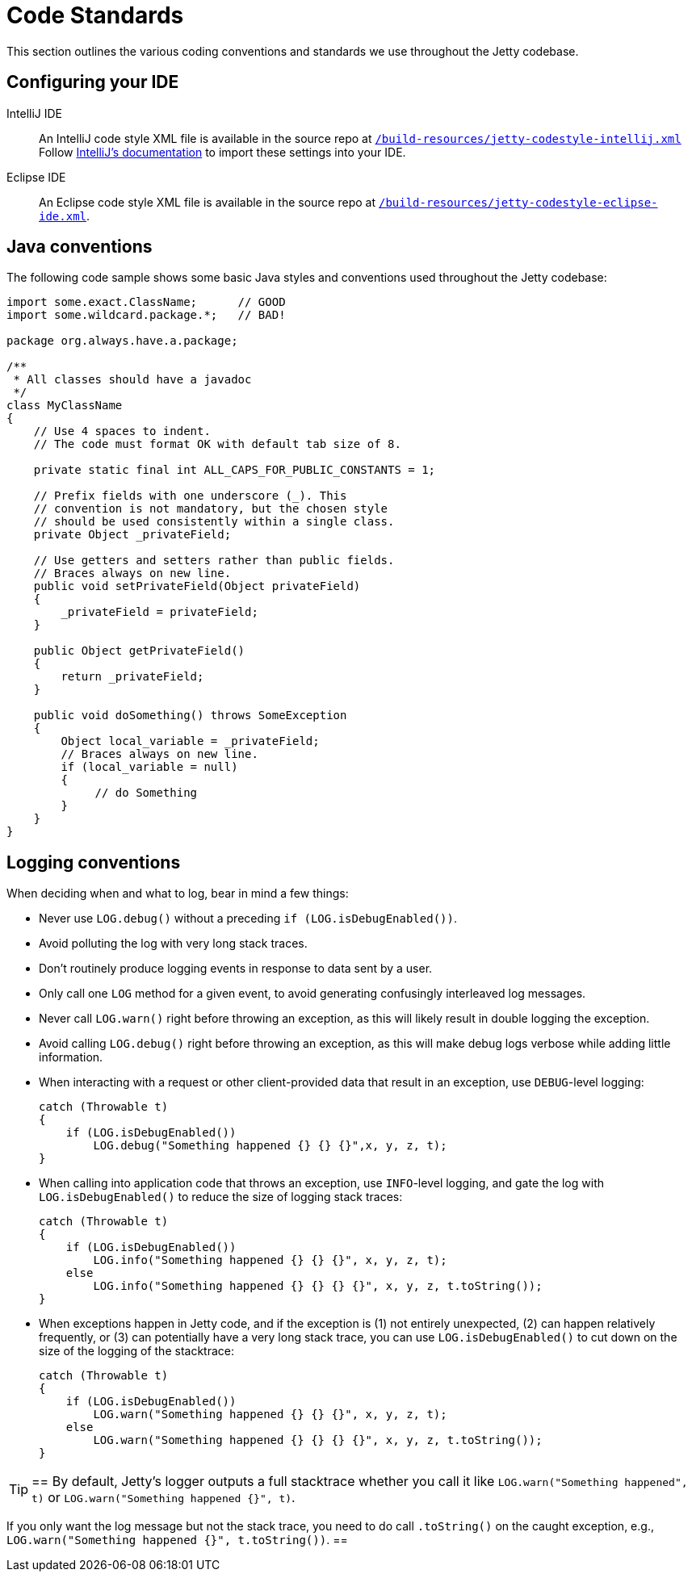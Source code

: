 //
// ====================================
// Copyright (c) 1995 Mort Bay Consulting Pty Ltd and others.
//
// This program and the accompanying materials are made available under the
// terms of the Eclipse Public License v. 2.0 which is available at
// https://www.eclipse.org/legal/epl-2.0, or the Apache License, Version 2.0
// which is available at https://www.apache.org/licenses/LICENSE-2.0.
//
// SPDX-License-Identifier: EPL-2.0 OR Apache-2.0
// ====================================
//

[[cg-code-standards]]
= Code Standards
This section outlines the various coding conventions and standards we use throughout the Jetty codebase.

[[cg-code-standards-ide]]
== Configuring your IDE

IntelliJ IDE::
An IntelliJ code style XML file is available in the source repo at
https://github.com/eclipse/jetty.project/blob/jetty-10.0.x/build-resources/jetty-codestyle-intellij.xml[`/build-resources/jetty-codestyle-intellij.xml`]
// TODO: The above link points to the jetty-10.0.x branch, but it doesn't look like there's a `build-resources` directory for jetty-12.0.x.
Follow https://www.jetbrains.com/help/idea/configuring-code-style.html#import-export-schemes[IntelliJ's documentation] to import these settings into your IDE.

Eclipse IDE::
An Eclipse code style XML file is available in the source repo at
https://github.com/eclipse/jetty.project/blob/jetty-10.0.x/build-resources/jetty-codestyle-eclipse-ide.xml[`/build-resources/jetty-codestyle-eclipse-ide.xml`].

[[cg-code-standards-java]]
== Java conventions

The following code sample shows some basic Java styles and conventions used throughout the Jetty codebase:

[source, java]
----
import some.exact.ClassName;      // GOOD
import some.wildcard.package.*;   // BAD!

package org.always.have.a.package;

/**
 * All classes should have a javadoc
 */
class MyClassName
{
    // Use 4 spaces to indent.
    // The code must format OK with default tab size of 8.

    private static final int ALL_CAPS_FOR_PUBLIC_CONSTANTS = 1;

    // Prefix fields with one underscore (_). This
    // convention is not mandatory, but the chosen style
    // should be used consistently within a single class.
    private Object _privateField;

    // Use getters and setters rather than public fields.
    // Braces always on new line.
    public void setPrivateField(Object privateField)
    {
        _privateField = privateField;
    }

    public Object getPrivateField()
    {
        return _privateField;
    }

    public void doSomething() throws SomeException
    {
        Object local_variable = _privateField;
        // Braces always on new line.
        if (local_variable = null)
        {
             // do Something
        }
    }
}
----

[[cg-code-standards-logging]]
== Logging conventions

When deciding when and what to log, bear in mind a few things:

* Never use `LOG.debug()` without a preceding `if (LOG.isDebugEnabled())`.
* Avoid polluting the log with very long stack traces.
* Don't routinely produce logging events in response to data sent by a user.
* Only call one `LOG` method for a given event, to avoid generating confusingly interleaved log messages.
* Never call `LOG.warn()` right before throwing an exception, as this will likely result in double logging the exception.
* Avoid calling `LOG.debug()` right before throwing an exception, as this will make debug logs verbose while adding little information.
* When interacting with a request or other client-provided data that result in an exception, use `DEBUG`-level logging:
+
[source, java]
----
catch (Throwable t)
{
    if (LOG.isDebugEnabled())
        LOG.debug("Something happened {} {} {}",x, y, z, t);
}
----
* When calling into application code that throws an exception, use `INFO`-level logging, and gate the log with `LOG.isDebugEnabled()` to reduce the size of logging stack traces:
+
[source, java]
----
catch (Throwable t)
{
    if (LOG.isDebugEnabled())
        LOG.info("Something happened {} {} {}", x, y, z, t);
    else
        LOG.info("Something happened {} {} {} {}", x, y, z, t.toString());
}
----
* When exceptions happen in Jetty code, and if the exception is (1) not entirely unexpected, (2) can happen relatively frequently, or (3) can potentially have a very long stack trace, you can use `LOG.isDebugEnabled()` to cut down on the size of the logging of the stacktrace:
+
[source, java]
----
catch (Throwable t)
{
    if (LOG.isDebugEnabled())
        LOG.warn("Something happened {} {} {}", x, y, z, t);
    else
        LOG.warn("Something happened {} {} {} {}", x, y, z, t.toString());
}
----

[TIP]
==
By default, Jetty's logger outputs a full stacktrace whether you call it like `LOG.warn("Something happened", t)` or `LOG.warn("Something happened {}", t)`.

If you only want the log message but not the stack trace, you need to do call `.toString()` on the caught exception, e.g., `LOG.warn("Something happened {}", t.toString())`.
==
